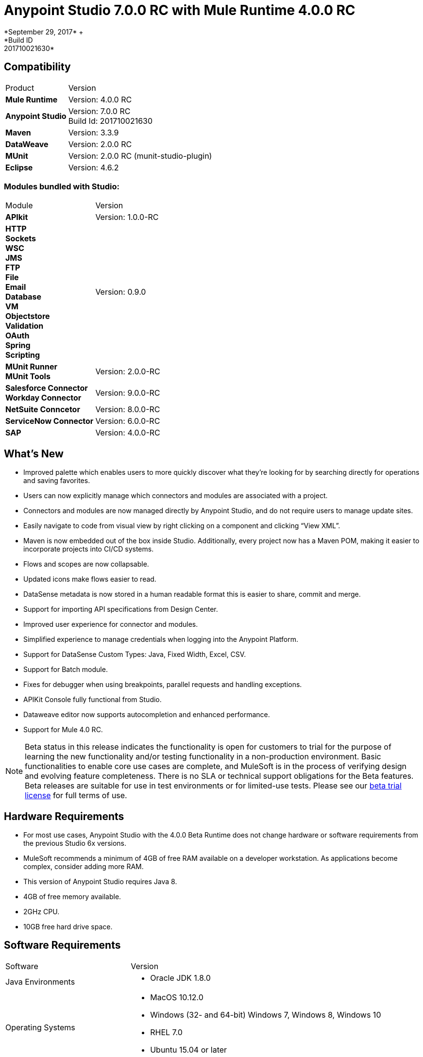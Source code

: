 = Anypoint Studio 7.0.0 RC with Mule Runtime 4.0.0 RC
*September 29, 2017* +
*Build ID: 201710021630*

== Compatibility

[cols="30a,70a"]
|===
| Product | Version
| *Mule Runtime*
| Version: 4.0.0 RC

|*Anypoint Studio*
|Version: 7.0.0 RC  +
Build Id: 201710021630

|*Maven*
|Version: 3.3.9

|*DataWeave* +
|Version: 2.0.0 RC

|*MUnit* +
|Version: 2.0.0 RC (munit-studio-plugin)

|*Eclipse* +
|Version: 4.6.2

|===

=== Modules bundled with Studio:

[cols="30a,70a"]
|===
| Module | Version
| *APIkit*
| Version:  1.0.0-RC

|*HTTP*  +
*Sockets* +
*WSC* +
*JMS* +
*FTP* +
*File* +
*Email* +
*Database* +
*VM* +
*Objectstore* +
*Validation* +
*OAuth* +
*Spring* +
*Scripting*
|Version: 0.9.0


| *MUnit Runner* +
*MUnit Tools*
| Version: 2.0.0-RC

|*Salesforce Connector* +
*Workday Connector*
|Version:  9.0.0-RC

|*NetSuite Conncetor* +
|Version:  8.0.0-RC

|*ServiceNow Connector* +
|Version: 6.0.0-RC

|*SAP* +
|Version: 4.0.0-RC

|===

== What's New

* Improved palette which enables users to more quickly discover what they’re looking for by searching directly for operations and saving favorites.
* Users can now explicitly manage which connectors and modules are associated with a project.
* Connectors and modules are now managed directly by Anypoint Studio, and do not require users to manage update sites.
* Easily navigate to code from visual view by right clicking on a component and clicking “View XML”.
* Maven is now embedded out of the box inside Studio. Additionally, every project now has a Maven POM, making it easier to incorporate projects into CI/CD systems.
* Flows and scopes are now collapsable.
* Updated icons make flows easier to read.
* DataSense metadata is now stored in a human readable format this is easier to share, commit and merge.
* Support for importing API specifications from Design Center.
* Improved user experience for connector and modules.
* Simplified experience to manage credentials when logging into the Anypoint Platform.
* Support for DataSense Custom Types: Java, Fixed Width, Excel, CSV.
* Support for Batch module.
* Fixes for debugger when using breakpoints, parallel requests and handling exceptions.
* APIKit Console fully functional from Studio.
* Dataweave editor now supports autocompletion and enhanced performance.
* Support for Mule 4.0 RC.


[NOTE]
--
Beta status in this release indicates the functionality is open for customers to trial for the purpose of learning the new functionality and/or testing functionality in a non-production environment. Basic functionalities to enable core use cases are complete, and MuleSoft is in the process of verifying design and evolving feature completeness. There is no SLA or technical support obligations for the Beta features. Beta releases are suitable for use in test environments or for limited-use tests.  Please see our link:https://www.mulesoft.com/legal/product-trial-commercialfree-licenses[beta trial license] for full terms of use.
--

== Hardware Requirements

* For most use cases, Anypoint Studio with the 4.0.0 Beta Runtime does not change hardware or software requirements from the previous Studio 6x versions.
* MuleSoft recommends a minimum of 4GB of free RAM available on a developer workstation. As applications become complex, consider adding more RAM.
* This version of Anypoint Studio requires Java 8.

* 4GB of free memory available.
* 2GHz CPU.
* 10GB free hard drive space.

== Software Requirements

[cols="30a,70a"]
|===
| Software | Version
|Java Environments
| * Oracle JDK 1.8.0
|Operating Systems |* MacOS 10.12.0 +
* Windows (32- and 64-bit) Windows 7, Windows 8, Windows 10 +
* RHEL 7.0 +
* Ubuntu 15.04 or later
|Suggested Web Browsers by Platform. +
_Studio will always use the OS default web browser_ | * Windows: +
** Microsoft Edge 25.0  +
** Internet Explorer 11 +
* Linux +
** Mozilla Firefox 51.0.1  +
* OS X +
** Safari 10.1
| Maven
| Studio comes with Maven 3.3.9 bundled, but you can externally use the versions: 3.3.3 or your own  3.3.9
|===

[NOTE]
--
If you are running McAfee VirusScan on your Windows OS, Eclipse-based Anypoint Studio may experience negative performance impacts. McAfee has suggested the following remedy link:https://kc.mcafee.com/corporate/index?page=content&id=KB58727[options].
--

== Known Issues

* [MULE-11258] -  DataWeave: reader properties can only be configured in the script using the input directive and not through the UI, this is needed to read any Flat File format (Flat File, Fixed Width, Copybook, CSV)
* [STUDIO-9901 MULE-1359] - Environment Variables to define properties files are not supported
* [STUDIO-959] - DataSense does not work for connectors not shipped with Studio
* [STUDIO-9845] - DataSense: imported files inside schema definitions are not being copied inside the project
* [STUDIO-935] - DataSense: Metadata: json schemas with import do not work unless they have a full path
* [MULE-12734] -  Some extensions return false positive when doing Test Connection
* [STUDIO-9916] - Metadata propagation not supported when using Object as Datasource for Database Config
* [STUDIO-9436] - Metadata: can not create XML types from samples that contains CDATA
* [STUDIO-954] - Dependencies are not refreshed properly if the pom is updated while the dependencies are being resolved.
* APIKit, Munit and Batch does not support metadata.
* [STUDIO-996] - When debugging a flow with an SMART Connector Studio is stopping in the Message Processors inside the operation's flow
* [STUDIO-9591] - Data Sense does not work for connectors not shipped with Studio.
* Some existing features in Studio 6.x are not yet supported in Studio 7: Domains, Custom Policies, API Sync, Anypoint Private Cloud, Gateway runtime connectivity.
* To be able to deploy a project which uses the runtime 4.0.0 into Cloudhub you need to have certain permissions in your Anypoint Platform user to see runtime 4.0.0 when deploying it.
* Anypoint Studio uses your configured default browser to display web content such as Exchange and the Runtime Manager UI when deploying an application to Anypoint Platform. If your default internet browser does not display this content correctly, you can configure Anypoint Studio to use a  Mozilla/XULRunner runtime environment as the underlying renderer for the Web UI. See the link:/anypoint-studio/v/7/faq-default-browser-config[docs around this topic] for more information.
* [STUDIO-9684] - Menu items get grayed out after opening Exchange using XulRunner
* [MULE-11437] -  Mule modules needs to provide icons, today many of the modules have the generic icon.
* [MULE-12859] - XML Metadata is not generated correctly when the provided sample has namespaces.
* [STUDIO-938] - Validation error when required attribute is written with double quotes in a Choice expression.
* [STUDIO-970] - Debugger: payload shown while debugging is partial but there is no notification to the user or way to view the rest of the payload
* [STUDIO-990] - Problems when Studio starts with Java 8 but tries to start the Tooling instance with Java 7
* [STUDIO-914] - Running application "Pom.xml" is not updated when changing dependencies.
* [STUDIO-871] - Mule plugins with snapshot versions should always be regenerated.
* [STUDIO-995] - Metadata propagation error when not setting Config on "HTTP Request”.

== Migration Guide

Studio 7 only supports Mule 4 projects. The structure of the project, export format, xml and scripting language are different. For the beta, users must migrate Mule 3 projects to Mule 4 manually, before they can be used in Studio 7. See the Mule migration guide for more information.


== JIRA Ticket List for Anypoint Studio

=== Epic

* [STUDIO-8626] - Platform Login
* [STUDIO-9091] - Generated Editors (Phase 2)
* [STUDIO-9092] - Palette Redesign (Phase 2)
* [STUDIO-9099] - Mule 4 Elements (Phase 2)
* [STUDIO-9224] - Connectivity and DataSense (Phase 2)
* [STUDIO-9238] - Maven Support (Phase 2)
* [STUDIO-9393] - DW Support (Phase 2)
* [STUDIO-9574] - Exchange 2.0 Integration (Phase 2)
* [STUDIO-9575] - MUnit Integration (Phase 2)
* [STUDIO-9631] - Debugger Studio 7 (Phase 2)

=== Tasks

* [STUDIO-8022] - Update copybook custom metadata to use the new metadata model
* [STUDIO-8023] - Update flatfile custom metadata to use the new metadata model
* [STUDIO-8357] - Merge Excel support in Studio 7
* [STUDIO-8428] - Review batch support for mule 4 when we have a working version
* [STUDIO-8432] - Review web service consumer for mule 4 when available
* [STUDIO-8433] - Review database connector for mule 4
* [STUDIO-8673] - Make possible the edition of the message when debugging.
* [STUDIO-8762] - Review how we are loading repositores from settings.xml
* [STUDIO-8767] - Update Studio elements according to Mule 4 schema changes
* [STUDIO-8780] - Remove transports that are no longer supported
* [STUDIO-8781] - Move CXF to the compatibility layer
* [STUDIO-8782] - Remove all transports and endpoints metadata resolvers code
* [STUDIO-8919] - Move all filters to the compatibility layer
* [STUDIO-8928] - Implement APIKit Console for APIKit for Mule 4
* [STUDIO-8973] - Validate expressions which are not MEL
* [STUDIO-9181] - Support specifying a dependency version range in extension points for customizing auto generated editors
* [STUDIO-9281] - Remove MEL syntax characters from Mule Expression pop up
* [STUDIO-9370] - Adding Modules - UX improvements
* [STUDIO-9509] - Remove convert to mule project feature (or fix)
* [STUDIO-9538] - Remove all evaluators from the XML autocompletion and leave only MEL
* [STUDIO-9543] - Remove new YAML and XML Policy files form the New file menu
* [STUDIO-9551] - Enable the add Maven dependency option in the project context menu
* [STUDIO-9556] - Migrate mule-application.json to mule-artifact.json
* [STUDIO-9595] - Move Studio mule dependencies to SNAPSHOT dependencies after BETA.4
* [STUDIO-9607] - Add support for Mule 4 <import> element
* [STUDIO-9608] - Add support for Simple Object Instantiation (<object />)
* [STUDIO-9613] - DataSense: create POJO Custom Types based on Java classes
* [STUDIO-9614] - DataSense: add support to create Excel Custom Types
* [STUDIO-9615] - Generate automatic editor for HTTP Listener
* [STUDIO-9616] - DataSense: Add Flat File custom type support
* [STUDIO-9617] - DataSense: Add Fixed Width support
* [STUDIO-9618] - DataSense: Add Copybook custom type support
* [STUDIO-9627] - Update tests to remove Mule-commons from Studio 7
* [STUDIO-9630] - [Debugger] Add support for Cursor Stream providers
* [STUDIO-9635] - Migrate dependency resolution in Studio to use mule-maven-client
* [STUDIO-9646] - [Debugger] Add support for Cursor Iterator providers
* [STUDIO-9647] - Manage Modules: enhance Adding a Module experience in Global Elements UX
* [STUDIO-9655] - Analytics: adapt backend to work in Studio 7 and add metrics
* [STUDIO-9662] - Add foreach target attribute
* [STUDIO-9663] - Add target attribute and change parallelized for maxConcurrency in Scatter-gather
* [STUDIO-9664] - Add <route> to all routers in Mule 4
* [STUDIO-9665] - Support multiple processors in the enricher
* [STUDIO-9672] - Send suffix with runtime edition when calling APIKit Archetype and Scaffolder
* [STUDIO-9687] - Replace the usage of 'extension' or 'connector' for 'modules'
* [STUDIO-9688] - Update 'Add Modules' action in palette and palette search
* [STUDIO-9689] - Add set-variable, set-payload, remove-payload to Studio 7
* [STUDIO-9690] - Add scripting components to Studio 7
* [STUDIO-9692] - Show publisher information per module in Manage Modules and Search
* [STUDIO-9693] - Replace module details area in Manage Modules
* [STUDIO-9702] - DW: Move validation to Runtime Tooling Client
* [STUDIO-9728] - Review HTTP changes and update custom editor
* [STUDIO-9734] - Cannot scaffold raml files from project in Anypoint Studio
* [STUDIO-9751] - Rename 'maven' classloader model in 'mule-artifact.json' to 'mule'
* [STUDIO-9772] - DWEL: Change 'variables' identifier to 'vars'
* [STUDIO-9775] - Update reconnection element and references according to mule changes
* [STUDIO-9788] - Remove processor chain, splitter, aggregator and response scope.
* [STUDIO-9789] - Update Studio dependencies to rc.darkseid
* [STUDIO-9796] - Validate Excel support for custom types
* [STUDIO-9808] - Update Studio dependencies to rc.snaphot
* [STUDIO-9809] - Remove deprecated options in Anypoint Studio preference page
* [STUDIO-9810] - Add support for configuration-properties global element
* [STUDIO-9817] - DataWeave autocompletion: change the quotes to single quotes when writing expressions
* [STUDIO-9952] - Remove Batch components which no longer exists
* [STUDIO-9974] - Integrate out-of-the-box Connectors for 7.0 RC
* [STUDIO-9975] - Disable automatic globalRef combo selection
* [STUDIO-9980] - Make Studio 7 RC use Mule 4.0.0 RC release
* [STUDIO-9984] - Make a splash for Studio 7 RC

=== Enhancement Request

* [STUDIO-8325] - Editing file directory should open a file browser
* [STUDIO-8555] - Improve performance to compute completion proposal for DWEL
* [STUDIO-8563] - Add support for VM Module
* [STUDIO-8566] - Add support for transformers for SDK Mule Modules
* [STUDIO-8576] - Add support for SDK VM Module
* [STUDIO-8589] - Disable all features which depends on the pom file when it's missing/malformed
* [STUDIO-8825] - Improve local module management
* [STUDIO-8862] - Start/Stop in Scheduler using the Polling API
* [STUDIO-8877] - Migrate Studio debugger to use Interceptions API
* [STUDIO-8941] - pom.xml template for Mule ESB Runtime M6
* [STUDIO-8969] - Implement Batch for Mule 4
* [STUDIO-9057] - Create a way to obtain user and global maven settings files
* [STUDIO-9391] - Improve UX for Import from Design Center
* [STUDIO-9489] - Add method in MuleConfigurationUtils to create Temporary Config leveraging file location
* [STUDIO-9580] - Use checkboxes instead of combos for elements that are optional
* [STUDIO-9597] - Provide a way of obtaining debugger version
* [STUDIO-9605] - Move Mule 3.x elements to the Compatibility Layer
* [STUDIO-9606] - Remove Mule 3.x elements
* [STUDIO-9645] - Generated Editors: Improve UX for edition of dictionary types
* [STUDIO-9729] - Debugger: inform the user that they payload shown is (possibly) truncated.
* [STUDIO-9738] - Disable Add Modules functionality when pom.xml is invalid
* [STUDIO-9739] - Disable Run/Debug option when pom.xml is invalid
* [STUDIO-9740] - Disable Deploy to CH functionality when pom.xml is invalid
* [STUDIO-9741] - Disable Publish to Exchange functionality when pom.xml is invalid
* [STUDIO-9745] - Disable Add Maven Dependency functionality when pom.xml is invalid
* [STUDIO-9746] - Disable project export functionality when pom.xml is invalid
* [STUDIO-9748] - Disable Manage Modules functionalities when pom.xml is invalid
* [STUDIO-9759] - [Publish to Exchange] Avoid publish SNAPSHOT version to Exchange

== Support

* Access link:http://forums.mulesoft.com/[MuleSoft’s Forum] to pose questions and get help from Mule’s broad community of users.
* To access MuleSoft’s expert support team link:https://www.mulesoft.com/support-and-services/mule-esb-support-license-subscription[subscribe to Mule ESB Enterprise] and log in to MuleSoft’s link:http://www.mulesoft.com/support-login[Customer Portal].
